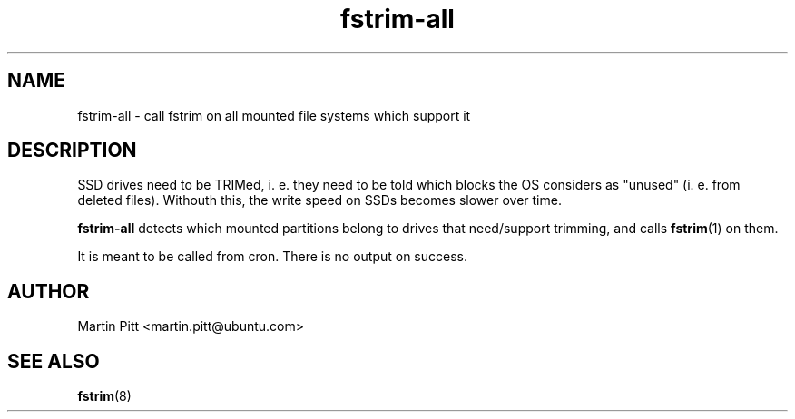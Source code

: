 .TH fstrim-all 8 "Dec 2013" "" "Debian Administrator's Manual"

.SH NAME
fstrim-all \- call fstrim on all mounted file systems which support it

.SH DESCRIPTION

SSD drives need to be TRIMed, i. e. they need to be told which blocks the OS
considers as "unused" (i. e. from deleted files). Withouth this, the write
speed on SSDs becomes slower over time.

.B fstrim\-all
detects which mounted partitions belong to drives that need/support trimming,
and calls
.BR fstrim (1)
on them.

It is meant to be called from cron. There is no output on success.

.SH AUTHOR
Martin Pitt <martin.pitt@ubuntu.com>

.SH SEE ALSO
.BR fstrim (8)
